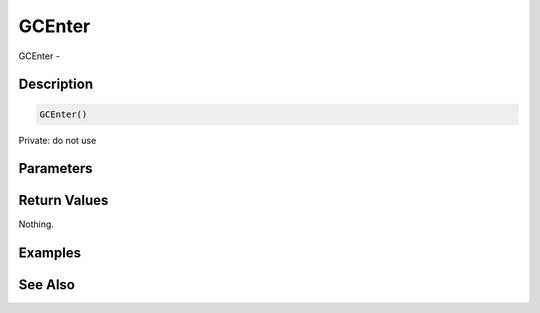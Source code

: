 .. _func_system_gcenter:

=======
GCEnter
=======

GCEnter - 

Description
===========

.. code-block:: blitzmax

    GCEnter()

Private: do not use

Parameters
==========

Return Values
=============

Nothing.

Examples
========

See Also
========



